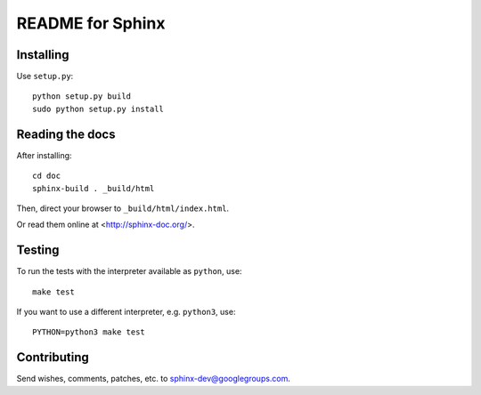 =================
README for Sphinx
=================


Installing
==========
 
Use ``setup.py``::

   python setup.py build
   sudo python setup.py install


Reading the docs
================

After installing::

   cd doc
   sphinx-build . _build/html

Then, direct your browser to ``_build/html/index.html``.

Or read them online at <http://sphinx-doc.org/>.


Testing
=======

To run the tests with the interpreter available as ``python``, use::

    make test

If you want to use a different interpreter, e.g. ``python3``, use::

    PYTHON=python3 make test


Contributing
============

Send wishes, comments, patches, etc. to sphinx-dev@googlegroups.com.
